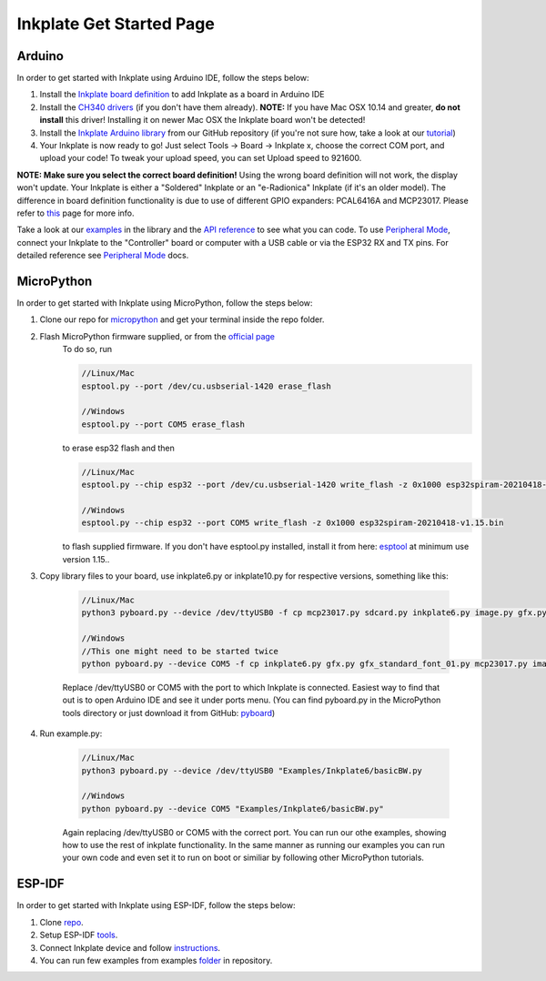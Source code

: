 Inkplate Get Started Page
=========================

Arduino
-------

In order to get started with Inkplate using Arduino IDE, follow the steps below:

#. Install the `Inkplate board definition <https://github.com/SolderedElectronics/Dasduino-Board-Definitions-for-Arduino-IDE>`_ to add Inkplate as a board in Arduino IDE
#. Install the `CH340 drivers <https://soldered.com/learn/ch340-driver-installation-croduino-basic3-nova2/>`_ (if you don't have them already). **NOTE:** If you have Mac OSX 10.14 and greater, **do not install** this driver! Installing it on newer Mac OSX the Inkplate board won't be detected!
#. Install the `Inkplate Arduino library <https://github.com/SolderedElectronics/Inkplate-Arduino-library>`_ from our GitHub repository (if you're not sure how, take a look at our `tutorial <https://e-radionica.com/en/blog/arduino-library/#Kako%20instaliraty%20library?>`_)
#. Your Inkplate is now ready to go! Just select Tools -> Board -> Inkplate x, choose the correct COM port, and upload your code! To tweak your upload speed, you can set Upload speed to 921600. 

**NOTE: Make sure you select the correct board definition!** Using the wrong board definition will not work, the display won't update. Your Inkplate is either a "Soldered" Inkplate or an "e-Radionica" Inkplate (if it's an older model). The difference in board definition functionality is due to use of different GPIO expanders: PCAL6416A and MCP23017. Please refer to `this <https://inkplate.readthedocs.io/en/latest/arduino.html?highlight=pcal#io-expander-functions>`_ page for more info.

.. image:: images/BoardDefSelection.jpg
    :width: 660

Take a look at our `examples <examples.html>`_ in the library and the `API reference <api-reference.html>`_ to see what you can code.
To use `Peripheral Mode <peripheral-mode.html>`_, connect your Inkplate to the "Controller" board or computer with a USB cable or via the ESP32 RX and TX pins. For detailed reference see `Peripheral Mode <peripheral-mode.html>`_ docs.

MicroPython
-----------

In order to get started with Inkplate using MicroPython, follow the steps below:

#. Clone our repo for `micropython <https://github.com/e-radionicacom/Inkplate-6-micropython>`_ and get your terminal inside the repo folder.
#. Flash MicroPython firmware supplied, or from the `official page <https://micropython.org/download/esp32/>`_
    To do so, run

    .. code-block:: python

        //Linux/Mac
        esptool.py --port /dev/cu.usbserial-1420 erase_flash

        //Windows
        esptool.py --port COM5 erase_flash


    to erase esp32 flash and then

    .. code-block:: python

        //Linux/Mac
        esptool.py --chip esp32 --port /dev/cu.usbserial-1420 write_flash -z 0x1000 esp32spiram-20210418-v1.15.bin

        //Windows
        esptool.py --chip esp32 --port COM5 write_flash -z 0x1000 esp32spiram-20210418-v1.15.bin

    to flash supplied firmware.
    If you don't have esptool.py installed, install it from here: `esptool <https://github.com/espressif/esptool>`_ at minimum use version 1.15..
    
#. Copy library files to your board, use inkplate6.py or inkplate10.py for respective versions, something like this:

    .. code-block:: python
    
        //Linux/Mac
        python3 pyboard.py --device /dev/ttyUSB0 -f cp mcp23017.py sdcard.py inkplate6.py image.py gfx.py gfx_standard_font_01.py :

        //Windows
        //This one might need to be started twice
        python pyboard.py --device COM5 -f cp inkplate6.py gfx.py gfx_standard_font_01.py mcp23017.py image.py shapes.py sdcard.py :

    Replace /dev/ttyUSB0 or COM5 with the port to which Inkplate is connected. Easiest way to find that out is to open Arduino IDE and see it under ports menu.
    (You can find pyboard.py in the MicroPython tools directory or just download it from GitHub: `pyboard <https://raw.githubusercontent.com/micropython/micropython/master/tools/pyboard.py>`_)

#. Run example.py:

    .. code-block:: 

        //Linux/Mac
        python3 pyboard.py --device /dev/ttyUSB0 "Examples/Inkplate6/basicBW.py

        //Windows
        python pyboard.py --device COM5 "Examples/Inkplate6/basicBW.py"

    Again replacing /dev/ttyUSB0 or COM5 with the correct port.
    You can run our othe examples, showing how to use the rest of inkplate functionality.
    In the same manner as running our examples you can run your own code and even set it to run on boot or similiar by following other MicroPython tutorials.
    
ESP-IDF
-------

In order to get started with Inkplate using ESP-IDF, follow the steps below:

#. Clone `repo <https://github.com/turgu1/ESP-IDF-InkPlate.git>`_.

#. Setup ESP-IDF `tools <https://docs.espressif.com/projects/esp-idf/en/latest/esp32/get-started/>`_.

#. Connect Inkplate device and follow `instructions <https://docs.espressif.com/projects/esp-idf/en/latest/esp32/get-started/>`_.

#. You can run few examples from examples `folder <https://github.com/turgu1/ESP-IDF-InkPlate/tree/master/examples>`_ in repository.
